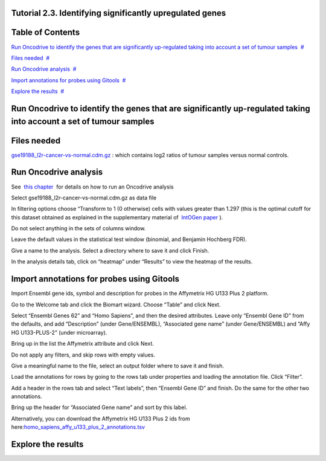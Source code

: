 

===================================
Tutorial 2.3. Identifying significantly upregulated genes
===================================




===================================
Table of Contents
===================================

`Run Oncodrive to identify the genes that are significantly up-regulated taking into account a set of tumour samples <#N10037>`__  `#  <#N10037>`__

`Files needed <#N1003D>`__  `#  <#N1003D>`__

`Run Oncodrive analysis <#N1004F>`__  `#  <#N1004F>`__

`Import annotations for probes using Gitools <#N1007E>`__  `#  <#N1007E>`__

`Explore the results <#N100B0>`__  `#  <#N100B0>`__







===================================
Run Oncodrive to identify the genes that are significantly up-regulated taking into account a set of tumour samples
===================================



===================================
Files needed
===================================

`gse19188\_l2r-cancer-vs-normal.cdm.gz <http://www.gitools.org/tutorials/data/gse19188_l2r-cancer-vs-normal.cdm.gz>`__ : which contains log2 ratios of tumour samples versus normal controls.



===================================
Run Oncodrive analysis
===================================

See  `this chapter <UserGuide_Oncodrive.rst>`__  for details on how to run an Oncodrive analysis

Select gse19188\_l2r-cancer-vs-normal.cdm.gz as data file

In filtering options choose “Transform to 1 (0 otherwise) cells with values greater than 1.297 (this is the optimal cutoff for this dataset obtained as explained in the supplementary material of  `IntOGen paper <http://www.nature.com/nmeth/journal/v7/n2/full/nmeth0210-92.html>`__ ).

Do not select anything in the sets of columns window.

Leave the default values in the statistical test window (binomial, and Benjamin Hochberg FDR).

Give a name to the analysis. Select a directory where to save it and click Finish.

In the analysis details tab, click on “heatmap” under “Results” to view the heatmap of the results.



===================================
Import annotations for probes using Gitools
===================================

Import Ensembl gene ids, symbol and description for probes in the Affymetrix HG U133 Plus 2 platform.

Go to the Welcome tab and click the Biomart wizard. Choose “Table” and click Next.

Select “Ensembl Genes 62” and “Homo Sapiens”, and then the desired attributes. Leave only “Ensembl Gene ID” from the defaults, and add “Description” (under Gene/ENSEMBL), “Associated gene name” (under Gene/ENSEMBL) and “Affy HG U133-PLUS-2” (under microarray).

Bring up in the list the Affymetrix attribute and click Next.

Do not apply any filters, and skip rows with empty values.

Give a meaningful name to the file, select an output folder where to save it and finish.

Load the annotations for rows by going to the rows tab under properties and loading the annotation file. Click “Filter”.

Add a header in the rows tab and select “Text labels”, then “Ensembl Gene ID” and finish. Do the same for the other two annotations.

Bring up the header for “Associated Gene name” and sort by this label.

Alternatively, you can download the Affymetrix HG U133 Plus 2 ids from here:\ `homo\_sapiens\_affy\_u133\_plus\_2\_annotations.tsv <url('file:/usr/local/gitools/help/xwiki-enterprise-jetty-hsqldb-2.5/jetty/work/Jetty_0_0_0_0_8888_xwiki__xwiki__snanx9/D4FgwkCf/Tutorials.Tutorial23.homosapiensaffyu133plus2annotations.tsv')>`__



===================================
Explore the results
===================================



